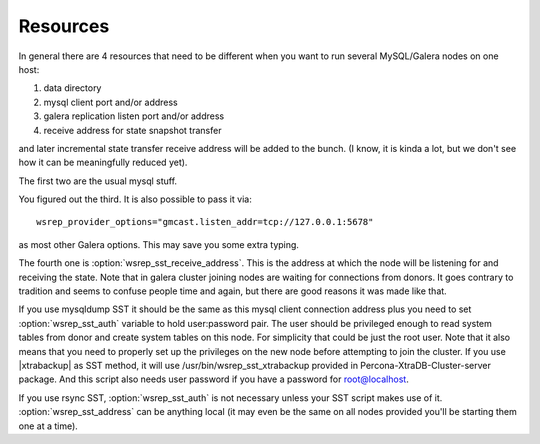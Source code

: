 =========
Resources
=========

In general there are 4 resources that need to be different when you want to run several MySQL/Galera nodes on one host:

1) data directory
2) mysql client port and/or address
3) galera replication listen port and/or address
4) receive address for state snapshot transfer

and later incremental state transfer receive address will be added to the bunch. (I know, it is kinda a lot, but we don't see how it can be meaningfully reduced yet).

The first two are the usual mysql stuff.

You figured out the third. It is also possible to pass it via: ::

   wsrep_provider_options="gmcast.listen_addr=tcp://127.0.0.1:5678"

as most other Galera options. This may save you some extra typing.

The fourth one is :option:`wsrep_sst_receive_address`. This is the address at which the node will be listening for and receiving the state. Note that in galera cluster joining nodes are waiting for connections from donors. It goes contrary to tradition and seems to confuse people time and again, but there are good reasons it was made like that.

If you use mysqldump SST it should be the same as this mysql client connection address plus you need to set :option:`wsrep_sst_auth` variable to hold user:password pair. The user should be privileged enough to read system tables from donor and create system tables on this node. For simplicity that could be just the root user. Note that it also means that you need to properly set up the privileges on the new node before attempting to join the cluster. If you use |xtrabackup| as SST method, it will use /usr/bin/wsrep_sst_xtrabackup provided in Percona-XtraDB-Cluster-server package. And this script also needs user password if you have a password for root@localhost.

If you use rsync SST, :option:`wsrep_sst_auth` is not necessary unless your SST script makes use of it. :option:`wsrep_sst_address` can be anything local (it may even be the same on all nodes provided you'll be starting them one at a time).

